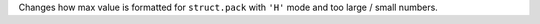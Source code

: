 Changes how max value is formatted for ``struct.pack`` with ``'H'`` mode and
too large / small numbers.
